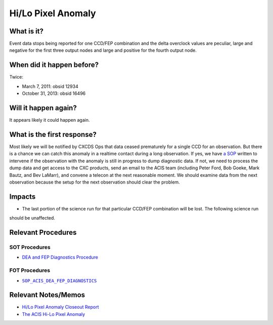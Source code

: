 .. _hi-lo-anomaly:

Hi/Lo Pixel Anomaly
===================

What is it?
-----------

Event data stops being reported for one CCD/FEP combination and the delta overclock values are peculiar, large and
negative for the first three output nodes and large and positive for the fourth output node.

When did it happen before?
--------------------------

Twice:

* March 7, 2011: obsid 12934
* October 31, 2013: obsid 16496

Will it happen again?
---------------------

It appears likely it could happen again.

What is the first response?
---------------------------

Most likely we will be notified by CXCDS Ops that data ceased prematurely for a single CCD for an observation. But there
is a chance we can catch this anomaly in a realtime contact during a long observation. If yes, we have
`a SOP <http://cxc.cfa.harvard.edu/acis/cmd_seq/dea_fep_diags.pdf>`_ written to intervene if the observation with the
anomaly is still in progress to dump diagnostic data. If not, we need to process the dump data and get access to the
CXC products, send an email to the ACIS team (including Peter Ford, Bob Goeke, Mark Bautz, and Bev LaMarr), and convene
a telecon at the next reasonable moment. We should examine data from the next observation because the setup for the next
observation should clear the problem.

.. |sop_diagnostics| replace:: ``SOP_ACIS_DEA_FEP_DIAGNOSTICS``
.. _sop_diagnostics: http://occweb.cfa.harvard.edu/occweb/FOT/configuration/procedures/SOP/SOP_ACIS_DEA_FEP_DIAGNOSTICS.pdf

Impacts
-------

* The last portion of the science run for that particular CCD/FEP combination will be lost. The following science run
should be unaffected.

Relevant Procedures
-------------------

SOT Procedures
++++++++++++++

* `DEA and FEP Diagnostics Procedure <http://cxc.cfa.harvard.edu/acis/cmd_seq/dea_fep_diags.pdf>`_

FOT Procedures
++++++++++++++

* |sop_diagnostics|_

Relevant Notes/Memos
--------------------

* `Hi/Lo Pixel Anomaly Closeout Report <http://cxc.cfa.harvard.edu/acis/memos/OCCcm09291_DDTS_Closeout.txt>`_
* `The ACIS Hi-Lo Pixel Anomaly <ftp://acis.mit.edu/pub/hi-lo-pixel-anomaly-v1.4.pdf>`_
